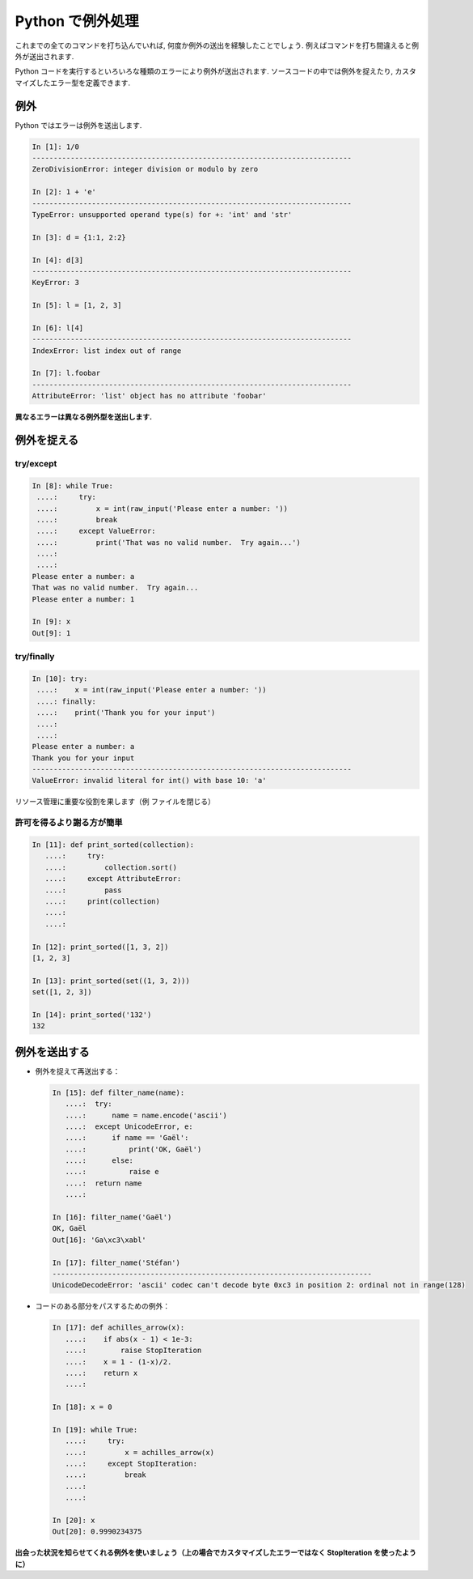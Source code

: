 Python で例外処理
=================

.. Exceptions handling in Python
.. =============================

これまでの全てのコマンドを打ち込んでいれば, 何度か例外の送出を経験したことでしょう.
例えばコマンドを打ち間違えると例外が送出されます.

.. It is highly unlikely that you haven't yet raised Exceptions if you have
.. typed all the previous commands of the tutorial. For example, you may
.. have raised an exception if you entered a command with a typo.  

Python コードを実行するといろいろな種類のエラーにより例外が送出されます.
ソースコードの中では例外を捉えたり, カスタマイズしたエラー型を定義できます.

.. Exceptions are raised by different kinds of errors arising when executing
.. Python code. In you own code, you may also catch errors, or define custom
.. error types.

例外
----

.. Exceptions
.. -----------

Python ではエラーは例外を送出します.

.. Exceptions are raised by errors in Python:

.. sourcecode:: ipython

    In [1]: 1/0
    ---------------------------------------------------------------------------
    ZeroDivisionError: integer division or modulo by zero

    In [2]: 1 + 'e'
    ---------------------------------------------------------------------------
    TypeError: unsupported operand type(s) for +: 'int' and 'str'

    In [3]: d = {1:1, 2:2}

    In [4]: d[3]
    ---------------------------------------------------------------------------
    KeyError: 3

    In [5]: l = [1, 2, 3]

    In [6]: l[4]
    ---------------------------------------------------------------------------
    IndexError: list index out of range

    In [7]: l.foobar
    ---------------------------------------------------------------------------
    AttributeError: 'list' object has no attribute 'foobar'

**異なるエラーは異なる例外型を送出します.**

.. **Different types of exceptions for different errors.**

例外を捉える
------------

.. Catching exceptions
.. --------------------

try/except
~~~~~~~~~~~

.. sourcecode:: ipython

    In [8]: while True:
     ....:     try:
     ....:         x = int(raw_input('Please enter a number: '))
     ....:         break
     ....:     except ValueError:
     ....:         print('That was no valid number.  Try again...')
     ....:         
     ....:         
    Please enter a number: a
    That was no valid number.  Try again...
    Please enter a number: 1

    In [9]: x
    Out[9]: 1

try/finally
~~~~~~~~~~~~

.. sourcecode:: ipython

    In [10]: try:
     ....:    x = int(raw_input('Please enter a number: '))
     ....: finally:
     ....:    print('Thank you for your input')
     ....:    
     ....:    
    Please enter a number: a
    Thank you for your input
    ---------------------------------------------------------------------------
    ValueError: invalid literal for int() with base 10: 'a'

リソース管理に重要な役割を果します（例 ファイルを閉じる）

.. Important for resource management (e.g. closing a file)


許可を得るより謝る方が簡単
~~~~~~~~~~~~~~~~~~~~~~~~~~

.. Easier to ask for forgiveness than for permission
.. ~~~~~~~~~~~~~~~~~~~~~~~~~~~~~~~~~~~~~~~~~~~~~~~~~~

.. sourcecode:: ipython

    In [11]: def print_sorted(collection):
       ....:     try:
       ....:         collection.sort()
       ....:     except AttributeError:
       ....:         pass
       ....:     print(collection)
       ....:     
       ....:     

    In [12]: print_sorted([1, 3, 2])
    [1, 2, 3]

    In [13]: print_sorted(set((1, 3, 2)))
    set([1, 2, 3])

    In [14]: print_sorted('132')
    132


例外を送出する
--------------

.. Raising exceptions
.. ------------------

* 例外を捉えて再送出する：

  .. sourcecode:: ipython
   
      In [15]: def filter_name(name):
         ....:	try:                      
         ....:	    name = name.encode('ascii')
         ....:	except UnicodeError, e:
         ....:	    if name == 'Gaël':
         ....:		print('OK, Gaël')
         ....:	    else:                
         ....:		raise e
         ....:	return name
         ....: 
   
      In [16]: filter_name('Gaël')
      OK, Gaël
      Out[16]: 'Ga\xc3\xabl'
   
      In [17]: filter_name('Stéfan')
      ---------------------------------------------------------------------------
      UnicodeDecodeError: 'ascii' codec can't decode byte 0xc3 in position 2: ordinal not in range(128)

.. * Capturing and reraising an exception:

.. .. sourcecode:: ipython

..     In [15]: def filter_name(name):
..        ....:	try:                      
..        ....:	    name = name.encode('ascii')
..        ....:	except UnicodeError, e:
..        ....:	    if name == 'Gaël':
..        ....:		print('OK, Gaël')
..        ....:	    else:                
..        ....:		raise e
..        ....:	return name
..        ....: 

..     In [16]: filter_name('Gaël')
..     OK, Gaël
..     Out[16]: 'Ga\xc3\xabl'

..     In [17]: filter_name('Stéfan')
..     ---------------------------------------------------------------------------
..     UnicodeDecodeError: 'ascii' codec can't decode byte 0xc3 in position 2: ordinal not in range(128)

* コードのある部分をパスするための例外：

  .. sourcecode:: ipython
   
      In [17]: def achilles_arrow(x):
         ....:    if abs(x - 1) < 1e-3:
         ....:        raise StopIteration
         ....:    x = 1 - (1-x)/2.
         ....:    return x
         ....: 
   
      In [18]: x = 0
   
      In [19]: while True:
         ....:     try:
         ....:         x = achilles_arrow(x)
         ....:     except StopIteration:
         ....:         break
         ....:         
         ....:         
   
      In [20]: x
      Out[20]: 0.9990234375

.. * Exceptions to pass messages between parts of the code:

.. .. sourcecode:: ipython

..     In [17]: def achilles_arrow(x):
..        ....:    if abs(x - 1) < 1e-3:
..        ....:        raise StopIteration
..        ....:    x = 1 - (1-x)/2.
..        ....:    return x
..        ....: 

..     In [18]: x = 0

..     In [19]: while True:
..        ....:     try:
..        ....:         x = achilles_arrow(x)
..        ....:     except StopIteration:
..        ....:         break
..        ....:         
..        ....:         

..     In [20]: x
..     Out[20]: 0.9990234375

**出会った状況を知らせてくれる例外を使いましょう（上の場合でカスタマイズしたエラーではなく StopIteration を使ったように）**

.. **Use exceptions to notify certain conditions are met (e.g.
.. StopIteration) or not (e.g. custom error raising)**


